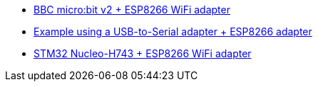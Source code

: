 * link:https://github.com/drogue-iot/drogue-device/tree/main/examples/nrf52/microbit/esp8266[BBC micro:bit v2 + ESP8266 WiFi adapter]
* link:https://github.com/drogue-iot/drogue-device/tree/main/examples/std/esp8266[Example using a USB-to-Serial adapter + ESP8266 adapter]
* link:https://github.com/drogue-iot/drogue-device/tree/main/examples/stm32h7/nucleo-h743zi/esp8266[STM32 Nucleo-H743 + ESP8266 WiFi adapter]
